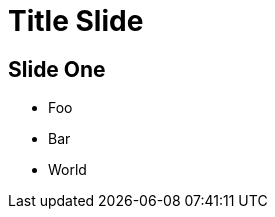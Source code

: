 = Title Slide
:revealjs_theme: sky
:source-highlighter: highlight.js

== Slide One

* Foo
* Bar
* World